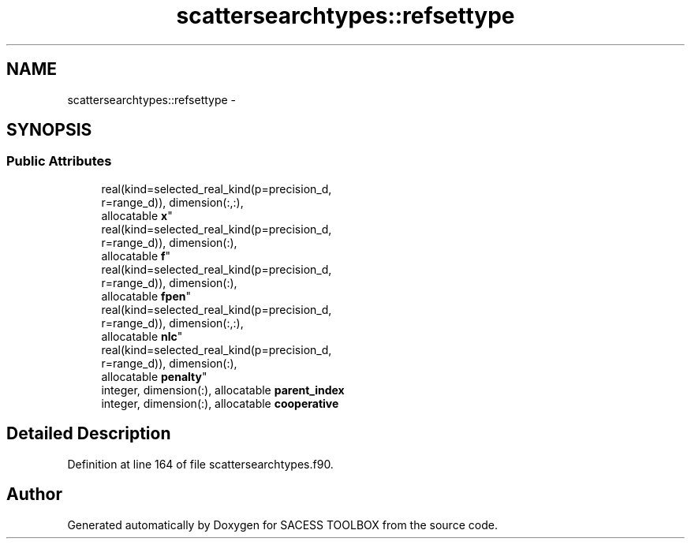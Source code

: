 .TH "scattersearchtypes::refsettype" 3 "Wed May 11 2016" "Version 0.1" "SACESS TOOLBOX" \" -*- nroff -*-
.ad l
.nh
.SH NAME
scattersearchtypes::refsettype \- 
.SH SYNOPSIS
.br
.PP
.SS "Public Attributes"

.in +1c
.ti -1c
.RI "real(kind=selected_real_kind(p=precision_d, 
.br
r=range_d)), dimension(:,:), 
.br
allocatable \fBx\fP"
.br
.ti -1c
.RI "real(kind=selected_real_kind(p=precision_d, 
.br
r=range_d)), dimension(:), 
.br
allocatable \fBf\fP"
.br
.ti -1c
.RI "real(kind=selected_real_kind(p=precision_d, 
.br
r=range_d)), dimension(:), 
.br
allocatable \fBfpen\fP"
.br
.ti -1c
.RI "real(kind=selected_real_kind(p=precision_d, 
.br
r=range_d)), dimension(:,:), 
.br
allocatable \fBnlc\fP"
.br
.ti -1c
.RI "real(kind=selected_real_kind(p=precision_d, 
.br
r=range_d)), dimension(:), 
.br
allocatable \fBpenalty\fP"
.br
.ti -1c
.RI "integer, dimension(:), allocatable \fBparent_index\fP"
.br
.ti -1c
.RI "integer, dimension(:), allocatable \fBcooperative\fP"
.br
.in -1c
.SH "Detailed Description"
.PP 
Definition at line 164 of file scattersearchtypes\&.f90\&.

.SH "Author"
.PP 
Generated automatically by Doxygen for SACESS TOOLBOX from the source code\&.
